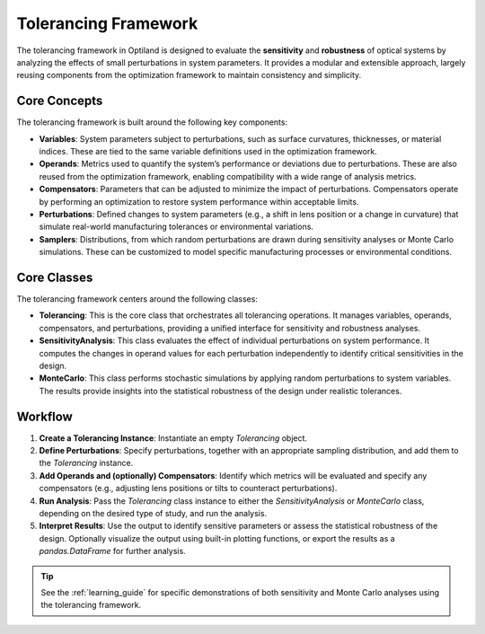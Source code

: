 Tolerancing Framework
=====================

The tolerancing framework in Optiland is designed to evaluate the **sensitivity** and **robustness** of optical systems by analyzing the
effects of small perturbations in system parameters. It provides a modular and extensible approach, largely reusing components from the
optimization framework to maintain consistency and simplicity.

Core Concepts
-------------

The tolerancing framework is built around the following key components:

- **Variables**: System parameters subject to perturbations, such as surface curvatures, thicknesses, or material indices. These are tied to the same variable definitions used in the optimization framework.

- **Operands**: Metrics used to quantify the system’s performance or deviations due to perturbations. These are also reused from the optimization framework, enabling compatibility with a wide range of analysis metrics.

- **Compensators**: Parameters that can be adjusted to minimize the impact of perturbations. Compensators operate by performing an optimization to restore system performance within acceptable limits.

- **Perturbations**: Defined changes to system parameters (e.g., a shift in lens position or a change in curvature) that simulate real-world manufacturing tolerances or environmental variations.

- **Samplers**: Distributions, from which random perturbations are drawn during sensitivity analyses or Monte Carlo simulations. These can be customized to model specific manufacturing processes or environmental conditions.

Core Classes
------------

The tolerancing framework centers around the following classes:

- **Tolerancing**: This is the core class that orchestrates all tolerancing operations. It manages variables, operands, compensators, and perturbations, providing a unified interface for sensitivity and robustness analyses.

- **SensitivityAnalysis**: This class evaluates the effect of individual perturbations on system performance. It computes the changes in operand values for each perturbation independently to identify critical sensitivities in the design.

- **MonteCarlo**: This class performs stochastic simulations by applying random perturbations to system variables. The results provide insights into the statistical robustness of the design under realistic tolerances.

Workflow
--------

1. **Create a Tolerancing Instance**: Instantiate an empty `Tolerancing` object.
2. **Define Perturbations**: Specify perturbations, together with an appropriate sampling distribution, and add them to the `Tolerancing` instance.
3. **Add Operands and (optionally) Compensators**: Identify which metrics will be evaluated and specify any compensators (e.g., adjusting lens positions or tilts to counteract perturbations).
4. **Run Analysis**: Pass the `Tolerancing` class instance to either the `SensitivityAnalysis` or `MonteCarlo` class, depending on the desired type of study, and run the analysis.
5. **Interpret Results**: Use the output to identify sensitive parameters or assess the statistical robustness of the design. Optionally visualize the output using built-in plotting functions, or export the results as a `pandas.DataFrame` for further analysis.

.. tip::
   See the :ref:`learning_guide` for specific demonstrations of both sensitivity and Monte Carlo analyses using the tolerancing framework.
